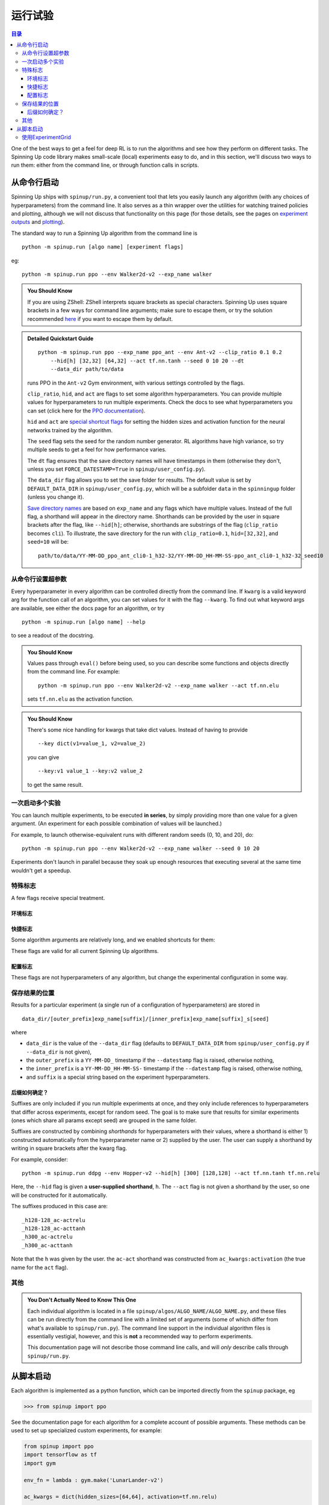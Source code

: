 ===================
运行试验
===================


.. contents:: 目录

One of the best ways to get a feel for deep RL is to run the algorithms and see how they perform on different tasks. The Spinning Up code library makes small-scale (local) experiments easy to do, and in this section, we'll discuss two ways to run them: either from the command line, or through function calls in scripts.


从命令行启动
===============================


Spinning Up ships with ``spinup/run.py``, a convenient tool that lets you easily launch any algorithm (with any choices of hyperparameters) from the command line. It also serves as a thin wrapper over the utilities for watching trained policies and plotting, although we will not discuss that functionality on this page (for those details, see the pages on `experiment outputs`_ and `plotting`_).

The standard way to run a Spinning Up algorithm from the command line is

.. parsed-literal::

    python -m spinup.run [algo name] [experiment flags]

eg:

.. parsed-literal::

    python -m spinup.run ppo --env Walker2d-v2 --exp_name walker

.. _`experiment outputs`: ../user/saving_and_loading.html
.. _`plotting`: ../user/plotting.html

.. admonition:: You Should Know

    If you are using ZShell: ZShell interprets square brackets as special characters. Spinning Up uses square brackets in a few ways for command line arguments; make sure to escape them, or try the solution recommended `here <http://kinopyo.com/en/blog/escape-square-bracket-by-default-in-zsh>`_ if you want to escape them by default.

.. admonition:: Detailed Quickstart Guide

    .. parsed-literal::

        python -m spinup.run ppo --exp_name ppo_ant --env Ant-v2 --clip_ratio 0.1 0.2 
            --hid[h] [32,32] [64,32] --act tf.nn.tanh --seed 0 10 20 --dt
            --data_dir path/to/data

    runs PPO in the ``Ant-v2`` Gym environment, with various settings controlled by the flags.

    ``clip_ratio``, ``hid``, and ``act`` are flags to set some algorithm hyperparameters. You can provide multiple values for hyperparameters to run multiple experiments. Check the docs to see what hyperparameters you can set (click here for the `PPO documentation`_).

    ``hid`` and ``act`` are `special shortcut flags`_ for setting the hidden sizes and activation function for the neural networks trained by the algorithm.

    The ``seed`` flag sets the seed for the random number generator. RL algorithms have high variance, so try multiple seeds to get a feel for how performance varies.

    The ``dt`` flag ensures that the save directory names will have timestamps in them (otherwise they don't, unless you set ``FORCE_DATESTAMP=True`` in ``spinup/user_config.py``).

    The ``data_dir`` flag allows you to set the save folder for results. The default value is set by ``DEFAULT_DATA_DIR`` in ``spinup/user_config.py``, which will be a subfolder ``data`` in the ``spinningup`` folder (unless you change it).

    `Save directory names`_ are based on ``exp_name`` and any flags which have multiple values. Instead of the full flag, a shorthand will appear in the directory name. Shorthands can be provided by the user in square brackets after the flag, like ``--hid[h]``; otherwise, shorthands are substrings of the flag (``clip_ratio`` becomes ``cli``). To illustrate, the save directory for the run with ``clip_ratio=0.1``, ``hid=[32,32]``, and ``seed=10`` will be:

    .. parsed-literal::

        path/to/data/YY-MM-DD_ppo_ant_cli0-1_h32-32/YY-MM-DD_HH-MM-SS-ppo_ant_cli0-1_h32-32_seed10

.. _`PPO documentation`: ../algorithms/ppo.html#spinup.ppo
.. _`special shortcut flags`: ../user/running.html#shortcut-flags
.. _`Save directory names`: ../user/running.html#where-results-are-saved

从命令行设置超参数
---------------------------------------------

Every hyperparameter in every algorithm can be controlled directly from the command line. If ``kwarg`` is a valid keyword arg for the function call of an algorithm, you can set values for it with the flag ``--kwarg``. To find out what keyword args are available, see either the docs page for an algorithm, or try

.. parsed-literal::

    python -m spinup.run [algo name] --help

to see a readout of the docstring.

.. admonition:: You Should Know

    Values pass through ``eval()`` before being used, so you can describe some functions and objects directly from the command line. For example:

    .. parsed-literal::

        python -m spinup.run ppo --env Walker2d-v2 --exp_name walker --act tf.nn.elu

    sets ``tf.nn.elu`` as the activation function.

.. admonition:: You Should Know

    There's some nice handling for kwargs that take dict values. Instead of having to provide

    .. parsed-literal::

        --key dict(v1=value_1, v2=value_2)

    you can give

    .. parsed-literal::

        --key:v1 value_1 --key:v2 value_2 

    to get the same result.

一次启动多个实验
--------------------------------------

You can launch multiple experiments, to be executed **in series**, by simply providing more than one value for a given argument. (An experiment for each possible combination of values will be launched.)

For example, to launch otherwise-equivalent runs with different random seeds (0, 10, and 20), do:

.. parsed-literal::

    python -m spinup.run ppo --env Walker2d-v2 --exp_name walker --seed 0 10 20

Experiments don't launch in parallel because they soak up enough resources that executing several at the same time wouldn't get a speedup.



特殊标志
-------------

A few flags receive special treatment.


环境标志
^^^^^^^^^^^^^^^^

.. option:: --env, --env_name

    *string*. The name of an environment in the OpenAI Gym. All Spinning Up algorithms are implemented as functions that accept ``env_fn`` as an argument, where ``env_fn`` must be a callable function that builds a copy of the RL environment. Since the most common use case is Gym environments, though, all of which are built through ``gym.make(env_name)``, we allow you to just specify ``env_name`` (or ``env`` for short) at the command line, which gets converted to a lambda-function that builds the correct gym environment.


快捷标志
^^^^^^^^^^^^^^

Some algorithm arguments are relatively long, and we enabled shortcuts for them: 

.. option:: --hid, --ac_kwargs:hidden_sizes

    *list of ints*. Sets the sizes of the hidden layers in the neural networks (policies and value functions). 

.. option:: --act, --ac_kwargs:activation

    *tf op*. The activation function for the neural networks in the actor and critic.

These flags are valid for all current Spinning Up algorithms.

配置标志
^^^^^^^^^^^^

These flags are not hyperparameters of any algorithm, but change the experimental configuration in some way.

.. option:: --cpu, --num_cpu

    *int*. If this flag is set, the experiment is launched with this many processes, one per cpu, connected by MPI. Some algorithms are amenable to this sort of parallelization but not all. An error will be raised if you try setting ``num_cpu`` > 1 for an incompatible algorithm. You can also set ``--num_cpu auto``, which will automatically use as many CPUs as are available on the machine.

.. option:: --exp_name

    *string*. The experiment name. This is used in naming the save directory for each experiment. The default is "cmd" + [algo name].

.. option:: --data_dir

    *path*. Set the base save directory for this experiment or set of experiments. If none is given, the ``DEFAULT_DATA_DIR`` in ``spinup/user_config.py`` will be used.

.. option:: --datestamp

    *bool*. Include date and time in the name for the save directory of the experiment.


保存结果的位置
-----------------------

Results for a particular experiment (a single run of a configuration of hyperparameters) are stored in

::

    data_dir/[outer_prefix]exp_name[suffix]/[inner_prefix]exp_name[suffix]_s[seed]

where 

* ``data_dir`` is the value of the ``--data_dir`` flag (defaults to ``DEFAULT_DATA_DIR`` from ``spinup/user_config.py`` if ``--data_dir`` is not given), 
* the ``outer_prefix`` is a ``YY-MM-DD_`` timestamp if the ``--datestamp`` flag is raised, otherwise nothing,
* the ``inner_prefix`` is a ``YY-MM-DD_HH-MM-SS-`` timestamp if the ``--datestamp`` flag is raised, otherwise nothing,
* and ``suffix`` is a special string based on the experiment hyperparameters.

后缀如何确定？
^^^^^^^^^^^^^^^^^^^^^^^^^

Suffixes are only included if you run multiple experiments at once, and they only include references to hyperparameters that differ across experiments, except for random seed. The goal is to make sure that results for similar experiments (ones which share all params except seed) are grouped in the same folder.

Suffixes are constructed by combining *shorthands* for hyperparameters with their values, where a shorthand is either 1) constructed automatically from the hyperparameter name or 2) supplied by the user. The user can supply a shorthand by writing in square brackets after the kwarg flag. 

For example, consider:

.. parsed-literal::

    python -m spinup.run ddpg --env Hopper-v2 --hid[h] [300] [128,128] --act tf.nn.tanh tf.nn.relu

Here, the ``--hid`` flag is given a **user-supplied shorthand**, ``h``. The ``--act`` flag is not given a shorthand by the user, so one will be constructed for it automatically.

The suffixes produced in this case are:

.. parsed-literal::
    _h128-128_ac-actrelu
    _h128-128_ac-acttanh
    _h300_ac-actrelu
    _h300_ac-acttanh

Note that the ``h`` was given by the user. the ``ac-act`` shorthand was constructed from ``ac_kwargs:activation`` (the true name for the ``act`` flag).


其他
-----

.. admonition:: You Don't Actually Need to Know This One

    Each individual algorithm is located in a file ``spinup/algos/ALGO_NAME/ALGO_NAME.py``, and these files can be run directly from the command line with a limited set of arguments (some of which differ from what's available to ``spinup/run.py``). The command line support in the individual algorithm files is essentially vestigial, however, and this is **not** a recommended way to perform experiments. 

    This documentation page will not describe those command line calls, and will *only* describe calls through ``spinup/run.py``. 

从脚本启动
======================

Each algorithm is implemented as a python function, which can be imported directly from the ``spinup`` package, eg

>>> from spinup import ppo

See the documentation page for each algorithm for a complete account of possible arguments. These methods can be used to set up specialized custom experiments, for example:

.. code-block:: python

    from spinup import ppo
    import tensorflow as tf
    import gym

    env_fn = lambda : gym.make('LunarLander-v2')

    ac_kwargs = dict(hidden_sizes=[64,64], activation=tf.nn.relu)

    logger_kwargs = dict(output_dir='path/to/output_dir', exp_name='experiment_name')

    ppo(env_fn=env_fn, ac_kwargs=ac_kwargs, steps_per_epoch=5000, epochs=250, logger_kwargs=logger_kwargs)


使用ExperimentGrid
--------------------

It's often useful in machine learning research to run the same algorithm with many possible hyperparameters. Spinning Up ships with a simple tool for facilitating this, called `ExperimentGrid`_. 


Consider the example in ``spinup/examples/bench_ppo_cartpole.py``:

.. code-block:: python
   :linenos:

    from spinup.utils.run_utils import ExperimentGrid
    from spinup import ppo
    import tensorflow as tf

    if __name__ == '__main__':
        import argparse
        parser = argparse.ArgumentParser()
        parser.add_argument('--cpu', type=int, default=4)
        parser.add_argument('--num_runs', type=int, default=3)
        args = parser.parse_args()

        eg = ExperimentGrid(name='ppo-bench')
        eg.add('env_name', 'CartPole-v0', '', True)
        eg.add('seed', [10*i for i in range(args.num_runs)])
        eg.add('epochs', 10)
        eg.add('steps_per_epoch', 4000)
        eg.add('ac_kwargs:hidden_sizes', [(32,), (64,64)], 'hid')
        eg.add('ac_kwargs:activation', [tf.tanh, tf.nn.relu], '')
        eg.run(ppo, num_cpu=args.cpu)

After making the ExperimentGrid object, parameters are added to it with

.. parsed-literal::

    eg.add(param_name, values, shorthand, in_name)

where ``in_name`` forces a parameter to appear in the experiment name, even if it has the same value across all experiments.

After all parameters have been added,

.. parsed-literal::

    eg.run(thunk, **run_kwargs)

runs all experiments in the grid (one experiment per valid configuration), by providing the configurations as kwargs to the function ``thunk``. ``ExperimentGrid.run`` uses a function named `call_experiment`_ to launch ``thunk``, and ``**run_kwargs`` specify behaviors for ``call_experiment``. See `the documentation page`_ for details.

Except for the absence of shortcut kwargs (you can't use ``hid`` for ``ac_kwargs:hidden_sizes`` in ``ExperimentGrid``), the basic behavior of ``ExperimentGrid`` is the same as running things from the command line. (In fact, ``spinup.run`` uses an ``ExperimentGrid`` under the hood.)

.. _`ExperimentGrid`: ../utils/run_utils.html#experimentgrid
.. _`the documentation page`: ../utils/run_utils.html#experimentgrid
.. _`call_experiment`: ../utils/run_utils.html#spinup.utils.run_utils.call_experiment